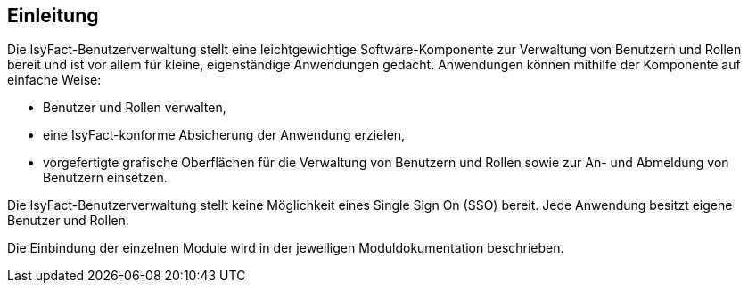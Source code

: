 [[Einleitung]]
== Einleitung

// Dieses Kapitel beschreibt, was wo in welchem Kapitel in diesem Dokument zu lesen ist.

Die IsyFact-Benutzerverwaltung stellt eine leichtgewichtige Software-Komponente zur Verwaltung von Benutzern und Rollen bereit und ist vor allem für kleine, eigenständige Anwendungen gedacht.
Anwendungen können mithilfe der Komponente auf einfache Weise:

* Benutzer und Rollen verwalten,
* eine IsyFact-konforme Absicherung der Anwendung erzielen,
* vorgefertigte grafische Oberflächen für die Verwaltung von Benutzern und Rollen sowie zur An- und Abmeldung von Benutzern einsetzen.

Die IsyFact-Benutzerverwaltung stellt keine Möglichkeit eines Single Sign On (SSO) bereit.
Jede Anwendung besitzt eigene Benutzer und Rollen.

Die Einbindung der einzelnen Module wird in der jeweiligen Moduldokumentation beschrieben.

